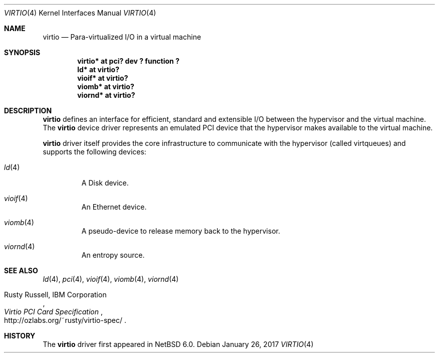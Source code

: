 .\"	$NetBSD: virtio.4,v 1.5.18.1 2017/04/21 16:53:15 bouyer Exp $
.\"
.\" Copyright (c) 2011 The NetBSD Foundation, Inc.
.\" All rights reserved.
.\"
.\" Redistribution and use in source and binary forms, with or without
.\" modification, are permitted provided that the following conditions
.\" are met:
.\" 1. Redistributions of source code must retain the above copyright
.\"    notice, this list of conditions and the following disclaimer.
.\" 2. Redistributions in binary form must reproduce the above copyright
.\"    notice, this list of conditions and the following disclaimer in the
.\"    documentation and/or other materials provided with the distribution.
.\"
.\" THIS SOFTWARE IS PROVIDED BY THE NETBSD FOUNDATION, INC. AND CONTRIBUTORS
.\" ``AS IS'' AND ANY EXPRESS OR IMPLIED WARRANTIES, INCLUDING, BUT NOT LIMITED
.\" TO, THE IMPLIED WARRANTIES OF MERCHANTABILITY AND FITNESS FOR A PARTICULAR
.\" PURPOSE ARE DISCLAIMED.  IN NO EVENT SHALL THE FOUNDATION OR CONTRIBUTORS
.\" BE LIABLE FOR ANY DIRECT, INDIRECT, INCIDENTAL, SPECIAL, EXEMPLARY, OR
.\" CONSEQUENTIAL DAMAGES (INCLUDING, BUT NOT LIMITED TO, PROCUREMENT OF
.\" SUBSTITUTE GOODS OR SERVICES; LOSS OF USE, DATA, OR PROFITS; OR BUSINESS
.\" INTERRUPTION) HOWEVER CAUSED AND ON ANY THEORY OF LIABILITY, WHETHER IN
.\" CONTRACT, STRICT LIABILITY, OR TORT (INCLUDING NEGLIGENCE OR OTHERWISE)
.\" ARISING IN ANY WAY OUT OF THE USE OF THIS SOFTWARE, EVEN IF ADVISED OF THE
.\" POSSIBILITY OF SUCH DAMAGE.
.\"
.Dd January 26, 2017
.Dt VIRTIO 4
.Os
.Sh NAME
.Nm virtio
.Nd Para-virtualized I/O in a virtual machine
.Sh SYNOPSIS
.Cd "virtio* at pci? dev ? function ?"
.Cd "ld* at virtio?"
.Cd "vioif* at virtio?"
.Cd "viomb* at virtio?"
.Cd "viornd* at virtio?"
.Sh DESCRIPTION
.Nm
defines an interface for efficient, standard and extensible I/O between the
hypervisor and the virtual machine.
The
.Nm
device driver represents an emulated PCI device that the hypervisor makes
available to the virtual machine.
.Pp
.Nm
driver itself provides the core infrastructure to communicate
with the hypervisor (called virtqueues) and supports the following devices:
.Bl -tag -width xxxxx
.It Xr ld 4
A Disk device.
.It Xr vioif 4
An Ethernet device.
.It Xr viomb 4
A pseudo-device to release memory back to the hypervisor.
.It Xr viornd 4
An entropy source.
.El
.Sh SEE ALSO
.Xr ld 4 ,
.Xr pci 4 ,
.Xr vioif 4 ,
.Xr viomb 4 ,
.Xr viornd 4
.Pp
.Rs
.%A Rusty Russell, IBM Corporation
.%T Virtio PCI Card Specification
.%U http://ozlabs.org/~rusty/virtio-spec/
.Re
.Sh HISTORY
The
.Nm
driver first appeared in
.Nx 6.0 .
